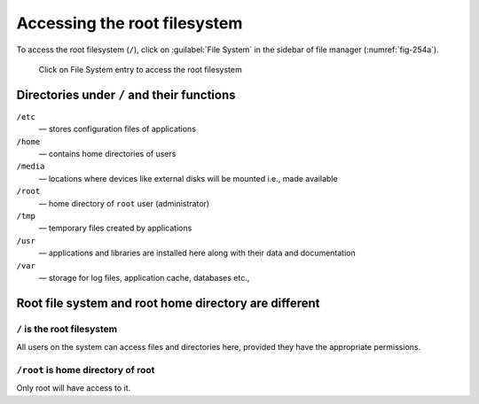 Accessing the root filesystem
=============================
To access the root filesystem (``/``), click on
:guilabel:`File System` in the sidebar of
file manager (:numref:`fig-254a`).

.. _fig-254a:

.. figure:: images/file-system.png

   Click on File System entry to access the 
   root filesystem
   
Directories under ``/`` and their functions
-------------------------------------------

``/etc``
   ­— stores configuration files of applications
``/home``
   ­— contains home directories of users
``/media``
   ­— locations where devices like external disks will be
   mounted i.e., made available
``/root``
   ­— home directory of ``root`` user (administrator)
``/tmp``
   ­— temporary files created by applications
``/usr``
   ­— applications and libraries are installed
   here along with their data and documentation
``/var``
   ­— storage for log files, application cache,
   databases etc.,
   
Root file system and root home directory are different
------------------------------------------------------
``/`` is the root filesystem
............................
All users on the system can access files and directories 
here, provided they have the appropriate permissions.

``/root`` is home directory of root
....................................
Only root will have access to it.


